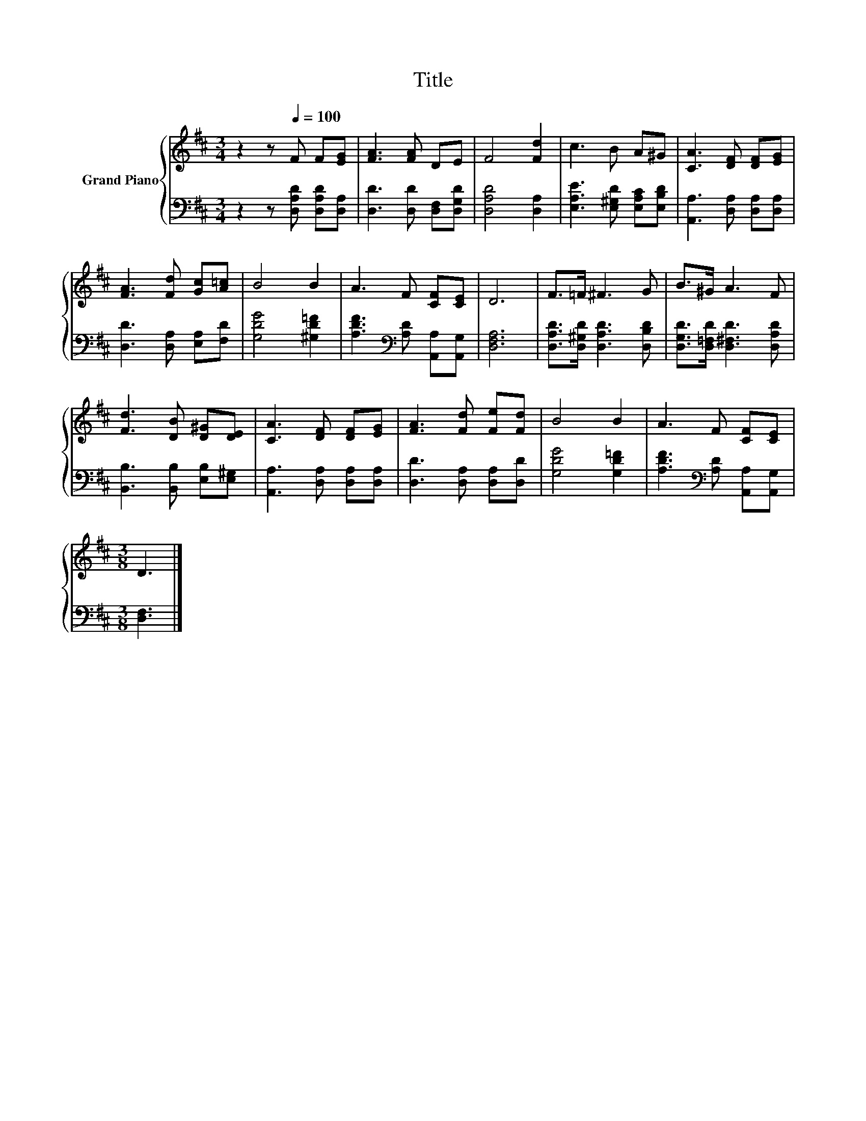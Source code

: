 X:1
T:Title
%%score { 1 | 2 }
L:1/8
M:3/4
K:D
V:1 treble nm="Grand Piano"
V:2 bass 
V:1
 z2 z[Q:1/4=100] F F[EG] | [FA]3 [FA] DE | F4 [Fd]2 | c3 B A^G | [CA]3 [DF] [DF][EG] | %5
 [FA]3 [Fd] [Gc][A=c] | B4 B2 | A3 F [CF][CE] | D6 | F>=F ^F3 G | B>^G A3 F | %11
 [Fd]3 [DB] [D^G][DE] | [CA]3 [DF] [DF][EG] | [FA]3 [Fd] [Fe][Fd] | B4 B2 | A3 F [CF][CE] | %16
[M:3/8] D3 |] %17
V:2
 z2 z [D,A,D] [D,A,D][D,A,] | [D,D]3 [D,D] [D,F,][D,G,D] | [D,A,D]4 [D,A,]2 | %3
 [E,A,E]3 [E,^G,D] [E,A,C][E,B,D] | [A,,A,]3 [D,A,] [D,A,][D,A,] | [D,D]3 [D,A,] [E,A,][F,D] | %6
 [G,DG]4 [^G,D=F]2 | [A,DF]3[K:bass] [A,D] [A,,A,][A,,G,] | [D,F,A,]6 | %9
 [D,A,D]>[D,^G,D] [D,A,D]3 [D,B,D] | [D,G,D]>[D,=F,D] [D,^F,D]3 [D,A,D] | %11
 [B,,B,]3 [B,,B,] [E,B,][E,^G,] | [A,,A,]3 [D,A,] [D,A,][D,A,] | [D,D]3 [D,A,] [D,A,][D,D] | %14
 [G,DG]4 [G,D=F]2 | [A,DF]3[K:bass] [A,D] [A,,A,][A,,G,] |[M:3/8] [D,F,]3 |] %17

